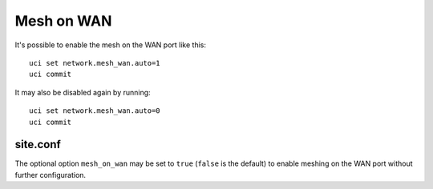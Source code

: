 Mesh on WAN
===========

It's possible to enable the mesh on the WAN port like this::

  uci set network.mesh_wan.auto=1
  uci commit

It may also be disabled again by running::

  uci set network.mesh_wan.auto=0
  uci commit

site.conf
---------

The optional option ``mesh_on_wan`` may be set to ``true`` (``false`` is the
default) to enable meshing on the WAN port without further configuration.
